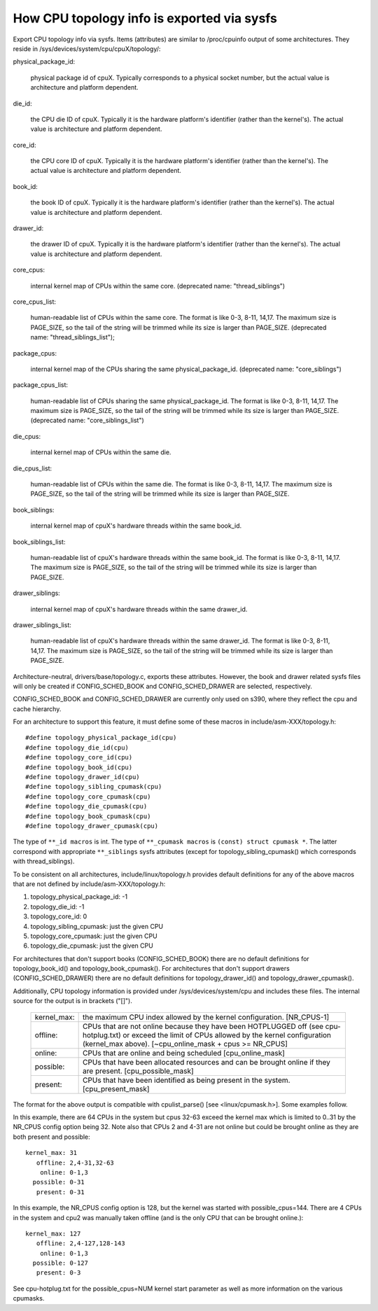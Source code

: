 ===========================================
How CPU topology info is exported via sysfs
===========================================

Export CPU topology info via sysfs. Items (attributes) are similar
to /proc/cpuinfo output of some architectures.  They reside in
/sys/devices/system/cpu/cpuX/topology/:

physical_package_id:

	physical package id of cpuX. Typically corresponds to a physical
	socket number, but the actual value is architecture and platform
	dependent.

die_id:

	the CPU die ID of cpuX. Typically it is the hardware platform's
	identifier (rather than the kernel's).  The actual value is
	architecture and platform dependent.

core_id:

	the CPU core ID of cpuX. Typically it is the hardware platform's
	identifier (rather than the kernel's).  The actual value is
	architecture and platform dependent.

book_id:

	the book ID of cpuX. Typically it is the hardware platform's
	identifier (rather than the kernel's).	The actual value is
	architecture and platform dependent.

drawer_id:

	the drawer ID of cpuX. Typically it is the hardware platform's
	identifier (rather than the kernel's).	The actual value is
	architecture and platform dependent.

core_cpus:

	internal kernel map of CPUs within the same core.
	(deprecated name: "thread_siblings")

core_cpus_list:

	human-readable list of CPUs within the same core.
	The format is like 0-3, 8-11, 14,17. The maximum size is PAGE_SIZE,
	so the tail of the string will be trimmed while its size is larger
	than PAGE_SIZE.
	(deprecated name: "thread_siblings_list");

package_cpus:

	internal kernel map of the CPUs sharing the same physical_package_id.
	(deprecated name: "core_siblings")

package_cpus_list:

	human-readable list of CPUs sharing the same physical_package_id.
	The format is like 0-3, 8-11, 14,17. The maximum size is PAGE_SIZE,
	so the tail of the string will be trimmed while its size is larger
	than PAGE_SIZE.
	(deprecated name: "core_siblings_list")

die_cpus:

	internal kernel map of CPUs within the same die.

die_cpus_list:

	human-readable list of CPUs within the same die.
	The format is like 0-3, 8-11, 14,17. The maximum size is PAGE_SIZE,
	so the tail of the string will be trimmed while its size is larger
	than PAGE_SIZE.

book_siblings:

	internal kernel map of cpuX's hardware threads within the same
	book_id.

book_siblings_list:

	human-readable list of cpuX's hardware threads within the same
	book_id.
	The format is like 0-3, 8-11, 14,17. The maximum size is PAGE_SIZE,
	so the tail of the string will be trimmed while its size is larger
	than PAGE_SIZE.

drawer_siblings:

	internal kernel map of cpuX's hardware threads within the same
	drawer_id.

drawer_siblings_list:

	human-readable list of cpuX's hardware threads within the same
	drawer_id.
	The format is like 0-3, 8-11, 14,17. The maximum size is PAGE_SIZE,
	so the tail of the string will be trimmed while its size is larger
	than PAGE_SIZE.

Architecture-neutral, drivers/base/topology.c, exports these attributes.
However, the book and drawer related sysfs files will only be created if
CONFIG_SCHED_BOOK and CONFIG_SCHED_DRAWER are selected, respectively.

CONFIG_SCHED_BOOK and CONFIG_SCHED_DRAWER are currently only used on s390,
where they reflect the cpu and cache hierarchy.

For an architecture to support this feature, it must define some of
these macros in include/asm-XXX/topology.h::

	#define topology_physical_package_id(cpu)
	#define topology_die_id(cpu)
	#define topology_core_id(cpu)
	#define topology_book_id(cpu)
	#define topology_drawer_id(cpu)
	#define topology_sibling_cpumask(cpu)
	#define topology_core_cpumask(cpu)
	#define topology_die_cpumask(cpu)
	#define topology_book_cpumask(cpu)
	#define topology_drawer_cpumask(cpu)

The type of ``**_id macros`` is int.
The type of ``**_cpumask macros`` is ``(const) struct cpumask *``. The latter
correspond with appropriate ``**_siblings`` sysfs attributes (except for
topology_sibling_cpumask() which corresponds with thread_siblings).

To be consistent on all architectures, include/linux/topology.h
provides default definitions for any of the above macros that are
not defined by include/asm-XXX/topology.h:

1) topology_physical_package_id: -1
2) topology_die_id: -1
3) topology_core_id: 0
4) topology_sibling_cpumask: just the given CPU
5) topology_core_cpumask: just the given CPU
6) topology_die_cpumask: just the given CPU

For architectures that don't support books (CONFIG_SCHED_BOOK) there are no
default definitions for topology_book_id() and topology_book_cpumask().
For architectures that don't support drawers (CONFIG_SCHED_DRAWER) there are
no default definitions for topology_drawer_id() and topology_drawer_cpumask().

Additionally, CPU topology information is provided under
/sys/devices/system/cpu and includes these files.  The internal
source for the output is in brackets ("[]").

    =========== ==========================================================
    kernel_max: the maximum CPU index allowed by the kernel configuration.
		[NR_CPUS-1]

    offline:	CPUs that are not online because they have been
		HOTPLUGGED off (see cpu-hotplug.txt) or exceed the limit
		of CPUs allowed by the kernel configuration (kernel_max
		above). [~cpu_online_mask + cpus >= NR_CPUS]

    online:	CPUs that are online and being scheduled [cpu_online_mask]

    possible:	CPUs that have been allocated resources and can be
		brought online if they are present. [cpu_possible_mask]

    present:	CPUs that have been identified as being present in the
		system. [cpu_present_mask]
    =========== ==========================================================

The format for the above output is compatible with cpulist_parse()
[see <linux/cpumask.h>].  Some examples follow.

In this example, there are 64 CPUs in the system but cpus 32-63 exceed
the kernel max which is limited to 0..31 by the NR_CPUS config option
being 32.  Note also that CPUs 2 and 4-31 are not online but could be
brought online as they are both present and possible::

     kernel_max: 31
        offline: 2,4-31,32-63
         online: 0-1,3
       possible: 0-31
        present: 0-31

In this example, the NR_CPUS config option is 128, but the kernel was
started with possible_cpus=144.  There are 4 CPUs in the system and cpu2
was manually taken offline (and is the only CPU that can be brought
online.)::

     kernel_max: 127
        offline: 2,4-127,128-143
         online: 0-1,3
       possible: 0-127
        present: 0-3

See cpu-hotplug.txt for the possible_cpus=NUM kernel start parameter
as well as more information on the various cpumasks.
